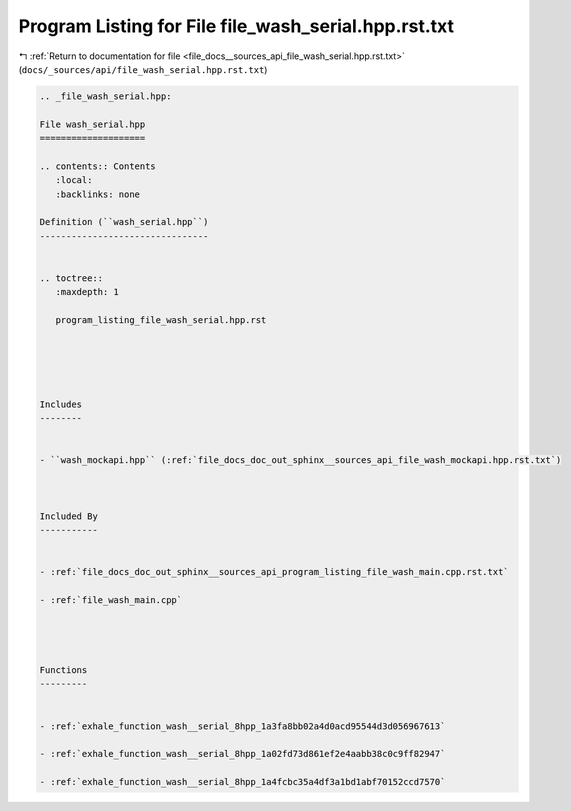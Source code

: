 
.. _program_listing_file_docs__sources_api_file_wash_serial.hpp.rst.txt:

Program Listing for File file_wash_serial.hpp.rst.txt
=====================================================

|exhale_lsh| :ref:`Return to documentation for file <file_docs__sources_api_file_wash_serial.hpp.rst.txt>` (``docs/_sources/api/file_wash_serial.hpp.rst.txt``)

.. |exhale_lsh| unicode:: U+021B0 .. UPWARDS ARROW WITH TIP LEFTWARDS

.. code-block:: cpp

   
   .. _file_wash_serial.hpp:
   
   File wash_serial.hpp
   ====================
   
   .. contents:: Contents
      :local:
      :backlinks: none
   
   Definition (``wash_serial.hpp``)
   --------------------------------
   
   
   .. toctree::
      :maxdepth: 1
   
      program_listing_file_wash_serial.hpp.rst
   
   
   
   
   
   Includes
   --------
   
   
   - ``wash_mockapi.hpp`` (:ref:`file_docs_doc_out_sphinx__sources_api_file_wash_mockapi.hpp.rst.txt`)
   
   
   
   Included By
   -----------
   
   
   - :ref:`file_docs_doc_out_sphinx__sources_api_program_listing_file_wash_main.cpp.rst.txt`
   
   - :ref:`file_wash_main.cpp`
   
   
   
   
   Functions
   ---------
   
   
   - :ref:`exhale_function_wash__serial_8hpp_1a3fa8bb02a4d0acd95544d3d056967613`
   
   - :ref:`exhale_function_wash__serial_8hpp_1a02fd73d861ef2e4aabb38c0c9ff82947`
   
   - :ref:`exhale_function_wash__serial_8hpp_1a4fcbc35a4df3a1bd1abf70152ccd7570`
   
